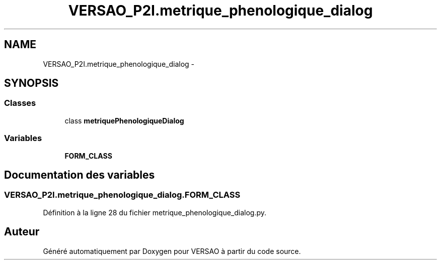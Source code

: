 .TH "VERSAO_P2I.metrique_phenologique_dialog" 3 "Jeudi 30 Juin 2016" "VERSAO" \" -*- nroff -*-
.ad l
.nh
.SH NAME
VERSAO_P2I.metrique_phenologique_dialog \- 
.SH SYNOPSIS
.br
.PP
.SS "Classes"

.in +1c
.ti -1c
.RI "class \fBmetriquePhenologiqueDialog\fP"
.br
.in -1c
.SS "Variables"

.in +1c
.ti -1c
.RI "\fBFORM_CLASS\fP"
.br
.in -1c
.SH "Documentation des variables"
.PP 
.SS "VERSAO_P2I\&.metrique_phenologique_dialog\&.FORM_CLASS"

.PP
Définition à la ligne 28 du fichier metrique_phenologique_dialog\&.py\&.
.SH "Auteur"
.PP 
Généré automatiquement par Doxygen pour VERSAO à partir du code source\&.
